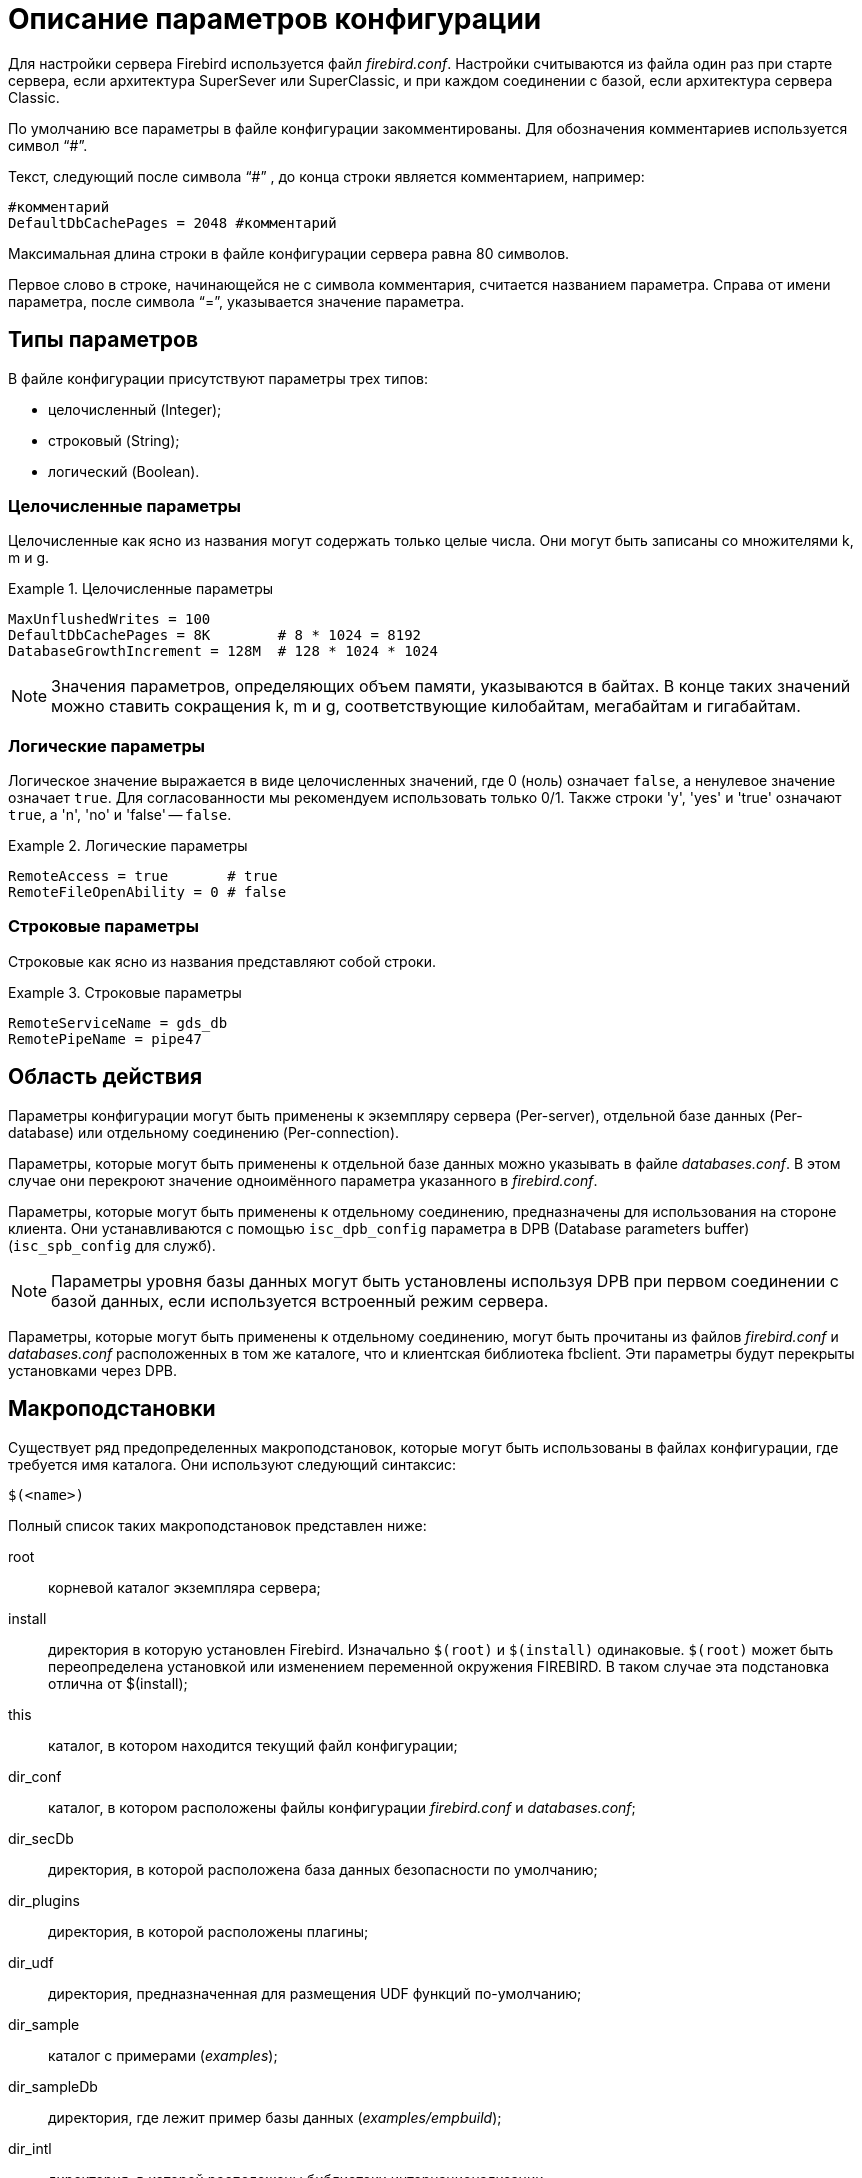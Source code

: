 [[fbadmgd-config]]
= Описание параметров конфигурации

Для настройки сервера Firebird используется файл _firebird.conf_.
Настройки считываются из файла один раз при старте сервера, если архитектура SuperSever или SuperClassic, и при каждом соединении с базой, если архитектура сервера Classic.

По умолчанию все параметры в файле конфигурации закомментированы.
Для обозначения комментариев используется символ "`#`".

Текст, следующий после символа "`#`" , до конца строки является комментарием, например:

[listing]
----
#комментарий
DefaultDbCachePages = 2048 #комментарий
----

Максимальная длина строки в файле конфигурации сервера равна 80 символов.

Первое слово в строке, начинающейся не с символа комментария, считается названием параметра.
Справа от имени параметра, после символа "`=`", указывается значение параметра.

[[fbadmgd-config-param_types]]
== Типы параметров

В файле конфигурации присутствуют параметры трех типов: 

* целочисленный (Integer);
* строковый (String);
* логический (Boolean).


[[fbadmgd-config-param_types_integer]]
=== Целочисленные параметры

Целочисленные как ясно из названия могут содержать только целые числа.
Они могут быть записаны со множителями k, m и g.

.Целочисленные параметры
[example]
====
[listing]
----
MaxUnflushedWrites = 100                        
DefaultDbCachePages = 8K        # 8 * 1024 = 8192
DatabaseGrowthIncrement = 128M  # 128 * 1024 * 1024
----
====

[NOTE]
====
Значения параметров, определяющих объем памяти, указываются в байтах.
В конце таких значений можно ставить сокращения k, m и g, соответствующие килобайтам, мегабайтам и гигабайтам. 
====

[[fbadmgd-config-param_types_boolean]]
=== Логические параметры

Логическое значение выражается в виде целочисленных значений, где 0 (ноль) означает `false`, а ненулевое значение означает `true`.
Для согласованности мы рекомендуем использовать только 0/1.
Также строки 'y', 'yes' и 'true' означают `true`, а 'n', 'no' и 'false' -- `false`.

.Логические параметры
[listing]
====
[listing]
----
RemoteAccess = true       # true
RemoteFileOpenAbility = 0 # false
----
====

[[fbadmgd-config-param_types_string]]
=== Строковые параметры

Строковые как ясно из названия представляют собой строки.

.Строковые параметры
[example]
====
[listing]
----
RemoteServiceName = gds_db
RemotePipeName = pipe47
----
====

[[fbadmgd-config-scope]]
== Область действия

Параметры конфигурации могут быть применены к экземпляру сервера (Per-server), отдельной базе данных (Per-database) или отдельному соединению (Per-connection).

Параметры, которые могут быть применены к отдельной базе данных можно указывать в файле _databases.conf_.
В этом случае они перекроют значение одноимённого параметра указанного в _firebird.conf_.

Параметры, которые могут быть применены к отдельному соединению, предназначены для использования на стороне клиента.
Они устанавливаются с помощью `isc_dpb_config` параметра в DPB (Database parameters buffer) (`isc_spb_config` для служб).

[NOTE]
====
Параметры уровня базы данных могут быть установлены используя DPB при первом соединении с базой данных, если используется встроенный режим сервера.
====

Параметры, которые могут быть применены к отдельному соединению, могут быть прочитаны из файлов _firebird.conf_ и _databases.conf_ расположенных в том же каталоге, что и клиентская библиотека fbclient.
Эти параметры будут перекрыты установками через DPB.

[[fbadmgd-config-macro]]
== Макроподстановки

Существует ряд предопределенных макроподстановок, которые могут быть использованы в файлах конфигурации, где требуется имя каталога.
Они используют следующий синтаксис:

[listing]
----
$(<name>)
----

Полный список таких макроподстановок представлен ниже: 

root:: корневой каталог экземпляра сервера;
install:: директория в которую установлен Firebird. Изначально `$(root)` и `$(install)` одинаковые. `$(root)` может быть переопределена установкой или изменением переменной окружения FIREBIRD. В таком случае эта подстановка отлична от $(install);
this:: каталог, в котором находится текущий файл конфигурации;
dir_conf:: каталог, в котором расположены файлы конфигурации _firebird.conf_ и _databases.conf_;
dir_secDb:: директория, в которой расположена база данных безопасности по умолчанию;
dir_plugins:: директория, в которой расположены плагины;
dir_udf:: директория, предназначенная для размещения UDF функций по-умолчанию;
dir_sample:: каталог с примерами (_examples_);
dir_sampleDb:: директория, где лежит пример базы данных (_examples/empbuild_);
dir_intl:: директория, в которой расположены библиотеки интернационализации;
dir_msg:: каталог, в котором расположен файл с сообщениями сервера _firebird.msg_. Обычно он совпадает с `$(root)`, но может быть переопределён переменной окружения `FIREBIRD_MSG`.


[NOTE]
====
Внутренние макроподстановки не чувствительны к регистру.
Большие буквы используются исключительно для повышения читабильности.
====

.Пример использования макроподстановки в файле _databases.conf_
[example]
====
[listing]
----
employee = $(dir_sampleDb)/employee.fdb
----
====

[[fbadmgd-config-includes]]
== Включение других файлов

Один файл конфигурации может включать другой с помощью директивы `include`:

[listing]
----
include some_file.conf
----

Относительный путь представляет собой путь по отношению к текущему файлу конфигурации.
Так, в примере выше файл _/opt/config/master.conf_ ссылается на файл расположенный по пути _/opt/config/some_file.conf_.

Директива include поддерживает групповые символы "`*`" и "`?`".
Все совпадающие с шаблоном файлы будут подключены, порядок включения не определён.

.Использование групповых символов с директивой include
[example]
====
[listing]
----
include $(dir_plugins)/config/*.conf
----
====

[[fbadmgd-config-perdb]]
== Параметры уровня базы данных

Настройка конфигурации на уровне базы данных осуществляется с помощью формальных записей в файле _databases.conf_.
Такие параметры помечены как "`Per-database`".

[[fbadmgd-config-perdb_format]]
=== Формат конфигурационных записей

Если вы не добавляете каких либо специфичных для базы данных директив конфигурации для псевдонима, то формат будет такой же, как он был в _aliases.conf_ (Firebird 2.5 и ранее):

[listing]
----
emp = c:\Program Files\examples\empbuild\employee.fdb
# или
emp = /opt/firebird/examples/empbuild/employee.fdb
# или
emp = $(dir_sampleDb)/employee.fdb
----

Несколько более сложный формат используется для случаев, когда определенные не глобальные параметры должны быть нацелены на отдельные базы данных.
Запись для базы данных определяется объявлением псевдонима, как и ранее.
Директивы, относящиеся к базе данных, перечислены ниже в фигурных скобках.

[listing]
----
# Directives for MYBIGDB
MYBIGDB = opt/databases/mybigdb.fdb
{
    LockMemSize = 32M           # We know that MYBIGDB needs a lot of locks
    LockHashSlots = 19927       # and a hash table large enough for them
}
----

[[fbadmgd-config-perdb_params]]
=== Доступные параметры

Следующие параметры можно скопировать/вставить в файл _database.conf_ и использовать в качестве переопределений для конкретных баз данных. 

.Параметры доступные в databases.conf
[cols="1,1,1", frame="all"]
|===
3+|**Связанные с ядром сервера**

|<<fbadmgd-config-param_databasegrowthincrement,DatabaseGrowthIncrement>>
|<<fbadmgd-config-param_deadlocktimeout,DeadlockTimeout>>
|<<fbadmgd-config-param_defaultdbcachepages,DefaultDbCachePages>>

|<<fbadmgd-config-param_eventmemsize,EventMemSize>>
|<<fbadmgd-config-param_filesystemcachethreshold,FileSystemCacheThreshold>>
|<<fbadmgd-config-param_externalfileaccess,ExternalFileAccess>>

|<<fbadmgd-config-param_gcpolicy,GCPolicy>>
|<<fbadmgd-config-param_lockacquirespins,LockAcquireSpins>>
|<<fbadmgd-config-param_lockhashslots,LockHashSlots>>

|<<fbadmgd-config-param_lockmemsize,LockMemSize>>
|<<fbadmgd-config-param_maxunflushedwrites,MaxUnflushedWrites>>
|<<fbadmgd-config-param_maxunflushedwritetime,MaxUnflushedWriteTime>>

|<<fbadmgd-config-param_securitydatabase,SecurityDatabase>>
|<<fbadmgd-config-param_usermanager,UserManager>>
|

|<<fbadmgd-config-param_wirecompression,WireCompression>>
|<<fbadmgd-config-param_wirecrypt,WireCrypt>>
|<<fbadmgd-config-param_wirecryptplugin,WireCryptPlugin>>

|**Связанные с клиентом**
2+|Некоторые параметры могут быть
настроены в клиентском соединении через DPB/SPB, в качестве
альтернативы их настройке в _database.conf_.
Подробнее смотри в <<fbadmgd-config-scope,Область действия>>.

|<<fbadmgd-config-param_auth,AuthClient>>
|<<fbadmgd-config-param_providers,Providers>>
|{nbsp}

3+|Следующие параметры могут быть настроены на стороне клиента только через DPB/SPB.

|<<fbadmgd-config-param_connectiontimeout,ConnectionTimeout>>
|<<fbadmgd-config-param_dummypacketinterval,DummyPacketInterval>>
|<<fbadmgd-config-param_ipcname,IpcName>>

|<<fbadmgd-config-param_remoteauxport,RemoteAuxPort>>
|<<fbadmgd-config-param_remotepipename,RemotePipeName>>
|<<fbadmgd-config-param_remoteserviceport,RemoteServiceName>>

|<<fbadmgd-config-param_remoteserviceport,RemoteServicePort>>
|<<fbadmgd-config-param_tcpnonagle,TCPNoNagle>>
|{nbsp}
|===

[[fbadmgd-config-common]]
== Общие настройки

[[fbadmgd-config-param_databaseaccess]]
=== DatabaseAccess
(((Параметр конфигурации,DatabaseAccess)))

.Область действия:
Per-server.

.Тип параметра:
String (специальный формат).

.Синтаксис
[listing]
----
DatabaseAccess = None | Full | { Restrict <dir_1>[;<dir_2>[...;<dir_N>] }
----

Параметр `DatabaseAccess` позволяет обеспечить управление безопасностью при доступе к файлам базы данных.
Доступ к файлам базы данных на сервере может быть полным (`Full`), ограниченным (`Restrict`) или запрещённым (`None`).

Параметр `DatabaseAccess` имеет строковый тип; по умолчанию значение параметра равно `Full` -- полный доступ.
Для ограничения доступа используется параметр `Restrict`.
В этом случае после слова `Restrict` указываются директории, в которых могут быть сохранены файлы базы данных.

При указании списка каталогов могут быть использованы как абсолютные, так и относительные пути.
Относительные пути считаются от корневого каталога сервера Firebird.
В качестве разделителя каталогов используется символ "`;`".

Если параметр `DatabaseAccess` установлен в значение `None`, то позволено соединяться только с базами данных, перечисленными в файле _databases.conf_.

.Значения параметра `DatabaseAccess`
[example]
====
[source]
----
DatabaseAccess = None
DatabaseAccess = Restrict C:\DataBase
DatabaseAccess = Restrict C:\DataBase;D:\Mirror
DatabaseAccess = Restrict /db
DatabaseAccess = Restrict /db;/mnt/mirrordb
DatabaseAccess = Full
----
====

[WARNING]
====
Неконтролируемый доступ к файлам баз данных может поставить под угрозу безопасность вашей системы.
Поэтому настоятельно рекомендуем ограничивать директории для размещения баз данных.
====

[[fbadmgd-config-param_remoteaccess]]
=== RemoteAccess

.Область действия:
Per-database.

.Тип параметра:
Boolean.

Параметр предоставляет или отменяет удалённый доступ к базам данных.

[listing]
----
RemoteAccess = true
----

По-умолчанию `RemoteAccess` включен для всех баз данных, за исключением базы данных безопасности.
Если вы намереваетесь использовать больше одной специализированной базы безопасности, то рекомендуем отключить удалённый доступ к ним в файле _databases.conf_.

Для повышения безопасности можно отключить `RemoteAccess` глобально в файле _firebird.conf_ и включить его для отдельных баз данных в _databases.conf_.

Параметр имеет тип Boolean и может принимать значения `true`/`false`, `1`/`0` или `yes`/`no`.

[[fbadmgd-config-param_externalfileaccess]]
=== ExternalFileAccess
(((Параметр конфигурации,ExternalFileAccess)))

.Область действия:
Per-database.

.Тип параметра:
String (специальный формат).

.Синтаксис
[listing]
----
ExternalFileAccess = None | Full | { Restrict <dir_1>[;<dir_2>[...;<dir_N>] }
----

Параметр `ExternalFileAccess` позволяет управлять правами размещения файлов внешних таблиц.
Разрешение на доступ к внешним файлам может быть полным (`Full`), ограниченным (`Restrict`) или запрещённым (`None`).

Параметр `ExternalFileAccess` имеет строковый тип; значение по умолчанию равно None -- запрет на создание внешних таблиц.
Для того, чтобы разрешить создание и доступ к внешним файлам, следует выставить значение параметра равным Full.
Для ограничения доступа используется значение Restrict.
В этом случае после слова Restrict указываются директории, в которых могут быть сохранены файлы внешних таблиц.
При указании каталогов могут быть использованы как абсолютные, так и относительные пути.
Относительные пути берутся от корневого каталога Firebird.
В качестве разделителя директорий используется символ "`;`".

.Примеры задания значения параметра `ExternalFileAccess`
[example]
====
[source]
----
ExternalFileAccess = None
ExternalFileAccess = Restrict C:\DataBase
ExternalFileAccess = Restrict C:\DataBase;D:\Mirror
ExternalFileAccess = Restrict /db;/mnt/mirrordb
ExternalFileAccess = Full
----
====

[WARNING]
====
Неконтролируемая возможность использования внешних таблиц может поставить под угрозу безопасность вашего сервера.
Поэтому настоятельно рекомендуется использовать этот параметр для ограничения директорий размещения внешних таблиц.
====

[[fbadmgd-config-param_udfaccess]]
=== UdfAccess

.Область действия:
Per-server.

.Тип параметра:
String (специальный формат).

.Синтаксис
[listing]
----
UdfAccess = None | Full | { Restrict <dir_1>[;<dir_2>[...;<dir_N>] }
----

Параметр `UdfAccess` предназначен для определения директорий, в которых могут быть сохранены библиотеки UDF.
Разрешение на доступ к библиотекам внешних функций может быть полным (Full), ограниченным (Restrict) или запрещённым (None).

Параметр `UdfAccess` имеет строковый тип; значение по умолчанию равно Restrict UDF -- udf-библиотеки ищутся только в корневом каталоге сервера в папке _udf_.
Для того, чтобы запретить использование udf, нужно выставить значение параметра равным None.

При указании каталогов могут быть использованы как абсолютные, так и относительные пути.
Относительные пути берутся от корневого каталога сервера Firebird.
В качестве разделителя директорий используется символ "`;`".

[listing]
----
UdfAccess = Restrict UDF
----

[WARNING]
====
Неконтролируемая возможность использования внешних функций может быть использована для того, чтобы поставить под угрозу безопасность как баз данных, так и всей системы.
Поэтому настоятельно рекомендуется использовать данный параметр для ограничения директорий размещения udf-библиотек.
====

[NOTE]
====
Этот параметр никак не влияет на правила размещения нового типа внешних библиотек UDR.
====

[[fbadmgd-config-param_tempdirectories]]
=== TempDirectories
(((Параметр конфигурации,TempDirectories)))

.Область действия:
Per-server.

.Тип параметра:
String (специальный формат).

С помощью параметра `TempDirectories` можно задать временный каталог сервера Firebird.
Временный каталог необходим для выгрузки данных во время сортировки (и в некоторых других случаях), когда исчерпывается выделенная оперативная память.

Параметр `TempDirectories` имеет строковый тип; значение по умолчанию равно пустой строке.
Если параметр `TempDirectories` не активен, то путь к временному каталогу определяется исходя из значения переменных окружения `FIREBIRD_TMP`, `TEMP`, `TMP`.
Если никакая из вышеперечисленных переменных не задана, то значением для POSIX будет каталог _/tmp_, а для Windows -- _C:\TEMP_.

В качестве значения параметра может быть задан путь к одному или нескольким каталогам.
В этом случае выгрузка временных данных при сортировке будет осуществляться в указанные каталоги.
Для папок допускаются как абсолютные, так и относительные пути.
Относительные пути берутся от корневого каталога инсталляции сервера Firebird.
Если требуется определить несколько временных каталогов, то в качестве разделителя используется символ "`;`".

Если указана одна или несколько директорий, то выгрузка временных данных при сортировке будет осуществляться в указанные каталоги по очереди (если в текущей временной директории не осталось места, то временные файлы будут сохраняться в следующую по списку).

.Примеры задания значения параметра TempDirectories
[example]
====
[listing]
----
TempDirectories = c:\temp
TempDirectories = c:\temp;d:\temp
----
====

Количество ресурсов, выделяемых под `TempDirectories`, следует увеличивать, если планируется восстановление базы (restore), имеющей большие индексы.
Иначе могут возникнуть проблемы с нехваткой места для _fb_sort*_ файлов, создаваемых СУБД в процессе построения индексов (СУБД не будет запрашивать у операционной системы новое место в этом случае).

.Замечания
[NOTE]
====
* Данные GTT (глобальных временных таблиц) хранятся в файлах с маской _fb_table*_, создаваемых в каталогах, заданных переменными `FIREBIRD_TMP` (затем -- `TMP`; при отсутствии их обоих GTT-данные будут сохраняться -- для POSIX -- в каталоге _/tmp_). СУБД при определении места, где надо хранить GTT-данные, не учитывает значение параметра `TempDirectories`. Поэтому правильным методом является назначение переменной `FIREBIRD_TMP` того же каталога, что указан в `TempDirectories`.

* В POSIX временные файлы, создаваемые СУБД (_fb_table*_, _fb_sort*_, _fb_recbuf*_, _fb_blob*_, _fb_merge*_), сразу маркируются как "`deleted`" и не видны при обычном просмотре каталога. Для получения их списка воспользуйтесь, например, пакетом `lsof` с указанием в качестве аргумента PID процесса Firebird (если он работает как SuperServer или SuperClassic).

* В следующем примере процесс firebird имеет PID = 9447, и для получения открытых им временных файлов следует ввести команду:
+
[listing]
----
#lsof -p 9447 | grep "/fb_table\|/fb_sort\|/fb_recbuf\|/fb_blob\|/fb_merge"
----
+
Пример вывода:
+
[listing]
----
firebird 9447 firebird  296u REG  253,0    147456  2490547 /tmp/fb_table_5aNN2s 
  (deleted)
firebird 9447 firebird 1503u REG  253,0    147456  2490573 /tmp/fb_table_0Jwjo3 
  (deleted)
firebird 9447 firebird  623u REG   0,16  75497472 25189649 /tmp/fb_sort_kv21Av 
  (deleted)
firebird 9447 firebird  296u REG  253,0    147456  2490547 /tmp/fb_table_5aNN2s 
  (deleted)
----

* В Windows временные файлы видны, но их равен нулю до тех пор, пока остается свободная память, заданные параметром `TempCacheLimit`.

====

[[fbadmgd-config-param_audittraceconfigfile]]
=== AuditTraceConfigFile

.Область действия:
Per-server.

.Тип параметра:
String.

Параметр `AuditTraceConfigFile` в файле конфигурации _firebird.conf_ задает имя и расположение файла с настройками системного аудита.
Этот параметр имеет строковый тип и по умолчанию имеет пустое значение.
Пустое значение параметра означает, что системный аудит выключен.

Указанный файл конфигурации должен иметь ту же структуру, что и _fbtrace.conf_.

.Примеры задания значения параметра `AuditTraceConfigFile`
[example]
====
[source]
----
AuditTraceConfigFile = fbtrace.conf
----
====

[[fbadmgd-config-param_maxusertracelogsize]]
=== MaxUserTraceLogSize
(((Параметр конфигурации,MaxUserTraceLogSize)))

.Область действия:
Per-server.

.Тип параметра:
Integer.

Задает максимальный суммарный размер (в мегабайтах) временных файлов, создаваемых сессией пользовательской трассировки.
После прочтения временного файла приложением он автоматически удаляется.
Параметр имеет целочисленный тип.
Единица измерения -- мегабайты.
По умолчанию максимальный размер файла вывода ограничен 10 МБ.
Если значения ограничения `MaxUserTraceLogSize` достигнуто, то сервер автоматически приостанавливает сессию слежения.

.Примеры задания значения параметра `MaxUserTraceLogSize`
[example]
====
[source]
----
MaxUserTraceLogSize = 10
----
====

[NOTE]
====
Количество пользовательских сессий трассировки, которые можно запускать на одном сервере, ничем не ограничено.
Указанный параметр лимитирует размер файлов для каждой отдельной сессии трассировки, а не для всех сеансов.
Поэтому общий размер временных файлов может превышать 10 Мб.
====

[[fbadmgd-config-param_defaultdbcachepages]]
=== DefaultDbCachePages

.Область действия:
Per-database.

.Тип параметра:
Integer.

Параметр `DefaultDbCachePages` используется для настройки количества страниц одной базы данных, находящихся в кеш-памяти одновременно.
SuperServer использует единый страничный кеш (2048 страниц по умолчанию) для всех подключений.
Classic и SuperClassic создает отдельный страничный кеш (по умолчанию 256 страниц) для каждого соединения.

Параметр имеет целочисленный тип.
Допустимо использовать множители (k, m, g). Максимальное значение 2147483647 страниц.

Этот параметр может быть установлен для каждой базы данных индивидуально в файле _databases.conf_.
Это особенно удобно если на вашем сервере находятся несколько разных баз данных под управлением одного экземпляра Firebird.

Размер страничного кеша может быть установлен на странице заголовков файла базы данных с помощью утилиты gfix.

[listing]
----
gfix -b[uffers] <page-count> <database>
----

В этом случае размер страничного кеша устанавливается для каждой базы одновременно.
На наш взгляд предпочтительно делать это в файле _databases.conf_, где вы можете установить и другие параметры индивидуальные для вашей базы данных.

Обратите внимание, размер страничного кеша установленный на уровне заголовка базы данных перекрывает значение установленное в _firebird.conf_ и _databases.conf_.

[TIP]
====
Чтобы проверить установлен ли размер страничного кеша на уровне заголовка базы данных вы можете воспользоваться утилитой gstat

[listing]
----
d:\fb\fb30>gstat -u sysdba -p masterkey -h testdb
----

[listing]
----
Database "d:\fb\fb30\data\testdb.fdb"
Gstat execution time Wed Jul 17 12:59:26 2019

Database header page information:
        Flags                   0
        Generation              2180
        System Change Number    0
        Page size               16384
        ODS version             12.0
        Oldest transaction      2037
        Oldest active           2038
        Oldest snapshot         2038
        Next transaction        2038
        Sequence number         0
        Next attachment ID      391
        Implementation          HW=AMD/Intel/x64 little-endian OS=Windows CC=MSV
C
        Shadow count            0
        Page buffers            0
        Next header page        0
        Database dialect        1
        Creation date           Jun 28, 2016 18:04:35
        Attributes              force write

    Variable header data:
        Sweep interval:         20000
        *END*
Gstat completion time Wed Jul 17 12:59:26 2019
----

Page buffers -- размер кэша базы данных.
Если это значение равно 0, то будет использоваться значение параметра `DefaultDbCachePages` в _firebird.conf_ или _databases.conf_.
====

При изменении данного параметра стоит учитывать архитектуру сервера, максимальное количество соединений с базой данных (Classic, SuperClassic), количество доступной оперативной памяти, а также некоторые другие настройки сервера.

В архитектуре Classic количество страниц может управляться отдельным подключением (то есть оно само может сказать, сколько ему сейчас нужно страниц). Размер страничного кеша может быть увеличен только после рестарта Firebird (для архитектуры SuperServer) или переподключения (для Classic).

В архитектуре SuperServer (предоставляющей для всех подключений общий страничный кеш) рекомендуется назначать страничный кеш как можно большим, но также есть рекомендация не делать его размер более, чем половина от физического размера ОЗУ.
Для очень больших БД достаточно выделить такой размер кеша, чтобы в него помещалась активная часть БД.
Достаточность кеша обычно проверяют соотношением read/fetch.
Хорошим соотношением для FB является `read/fetch < 0.005`.

.Установка параметра `DefaultDbCachePages` в _firebird.conf_
[example]
====
[listing]
----
DefaultDbCachePages = 2048
----
====

.Установка параметра DefaultDbCachePages в databases.conf для базы данныхtestdb
[example]
====
[listing]
----
testdb = d:\fb\fb30\data\testdb.fdb
{
    DefaultDbCachePages = 8K
}
----
====

Кроме того, следует обращать внимание на значение параметра `FileSystemCacheThreshold`.
Если размер страничного кеша превышает значение параметра `FileSystemCacheThreshold`, то системный файловый кеш будет отключен.

.Смотри также:
<<fbadmgd-config-param_filesystemcachethreshold,FileSystemCacheThreshold>>

[[fbadmgd-config-param_databasegrowthincrement]]
=== DatabaseGrowthIncrement
(((Параметр конфигурации,DatabaseGrowthIncrement)))

.Область действия:
Per-database.

.Тип параметра:
Integer.

Параметр позволяет указать объем дискового пространства, которое может быть предварительно выделено под базу данных.
Дисковое пространство резервируется в системе, что позволяет в дальнейшем снизить физическую фрагментацию файла(-ов) базы данных и дает возможность продолжить работу в условиях недостатка места на диске.
Если режим резервирования включен, то сервер резервирует 1/16 часть от уже используемого дискового пространства для одного соединения, но не меньше 128 KB и не больше, чем значение, заданное параметром `DatabaseGrowthIncrement` (по умолчанию 128 MB).

Для отключения резервирования дискового пространства необходимо выставить значение `DatabaseGrowthIncrement` равным 0.

.Установка параметра `DatabaseGrowthIncrement`
[example]
====
[listing]
----
DatabaseGrowthIncrement = 128M
----
====

[NOTE]
====
Пространство под теневые копии баз данных не резервируется.
====

[[fbadmgd-config-param_filesystemcachethreshold]]
=== FileSystemCacheThreshold

.Область действия:
Per-database.

.Тип параметра:
Integer.

Параметр `FileSystemCacheThreshold` устанавливает порог использования системного файлового кэша сервером Firebird.
Системный файловый кэш используется, если размер страничного кэша (установленного явно в заголовке базы данных или через параметр конфигурации `DefaultDbCachePages`) меньше чем значение `FileSystemCacheThreshold`.

Параметр имеет целочисленный тип.
Единица измерения – страница базы данных.
По умолчанию параметр имеет значение -- 65536 страниц.
Максимально допустимое значение параметра -- 2147483647.
Минимальное значение параметра -- 0.
Если значение параметра `FileSystemCacheThreshold` равно 0, то сервер не будет использовать системный файловый кэш.

.Установка параметра `FileSystemCacheThreshold`
[example]
====
[listing]
----
FileSystemCacheThreshold = 128K
----
====

[NOTE]
====
Системный файловый кэш имеет смысл отключать только при достаточно большом размере страничного кэша базы данных.
Это позволяет избегать двойного кэширования и снизить потребление оперативной памяти.
Это может быть полезным для баз, работающих в режиме read-only на архитектуре SuperServer.
Для баз данных, работающих в режиме OLTP-нагрузки, отказ от кеширования файловой системой почти всегда приводит к крайне сильной просадке производительности.
Одна из причин -- отсутствие в СУБД Firebird возможности упреждающего чтения и отложенной записи, которые есть в операционной системе.
Для таких баз всегда должно соблюдаться правило: `DefaultDbCachePages` < `FileSystemCacheThreshold`.
====

.Смотри также:
<<fbadmgd-config-param_defaultdbcachepages,DefaultDbCachePages>>

[[fbadmgd-config-param_filesystemcachesize]]
=== FileSystemCacheSize
(((Параметр конфигурации,FileSystemCacheSize)))

.Область действия:
Per-server.

.Тип параметра:
Integer, измеряется в процентах от объёма доступной оперативной памяти.

Параметр `FileSystemCacheSize` устанавливает максимальный размер оперативной памяти, используемый системным файловым кешем 64-битными Windows XP или Windows Server 2003 с Service Pack 1 или выше.
Этот параметр не оказывает никакого эффекта в Unix-подобных операционных системах.

Параметр содержит целое число, представляющее собой количество (в процентах) оперативной памяти, которое может быть использовано под файловый кеш.
Значение может быть от 10 до 95%.

Значение считывается при старте сервера и не может быть изменено.
Требуется перезагрузка операционной системы для вступления изменений в силу. 

Если задать значение 0, операционная система сама будет определять размер файлового кеша (обычно это 30%). Это и есть значение по умолчанию. 

.Установка параметра `FileSystemCacheSize`
[example]
====
[listing]
----
FileSystemCacheSize = 25
----
====

[NOTE]
====
Windows требует обладания привилегией SeIncreaseQuotaPrivilege для управления настройками файлового кеша.
Эта привилегия доступна по умолчанию администраторам и службам, а также выдается учетной записи Firebird при установке из дистрибутива Windows Installer.

Если Firebird запущен как приложение или в режиме Embedded или установлен не из официального дистрибутива, учетная запись может не иметь данной привилегии.
Процесс не выдаст ошибку при запуске, а просто запишет соответствующее сообщение в файл _firebird.log_ и будет работать с настройками операционной системы.
====

[[fbadmgd-config-param_remotefileopenability]]
=== RemoteFileOpenAbility

.Область действия:
Per-server.

.Тип параметра:
Boolean.

Параметр `RemoteFileOpenAbility` отключает защиту от открытия баз данных на смонтированных томах NFS в Linux/Unix и SMB/CIFS в Windows.

[WARNING]
====
Эта опция удаляет важную функцию безопасности Firebird и может привести к неисправимому повреждению базы данных.
Не используйте эту опцию, если вы не понимаете риски и не готовы принять потерю содержимого вашей базы данных.
====

Параметр имеет логический тип.
По умолчанию его значение равно 0.
В этом случае Firebird может открыть базу данных, только если она хранится на диске, физически подключенном к локальному компьютеру, на котором установлена эта копия Firebird.
Запросы на подключение к базам данных, хранящимся на смонтированных дисках NFS, перенаправляются на сервер Firebird, работающий на компьютере, который "`владеет`" диском.

.Установка параметра RemoteFileOpenAbility
[example]
====
[listing]
----
RemoteFileOpenAbility = 0
----
====

Это ограничение не позволяет двум разным копиям Firebird открывать одну и ту же базу данных без координации их действий.
Несогласованный доступ нескольких копий Firebird приведет к повреждению базы данных.
В локальной системе блокировка файлов на уровне системы предотвращает несогласованный доступ к файлу базы данных.

NFS не обеспечивает надежный способ обнаружения доступа нескольких пользователей к файлу на смонтированном диске NFS.
Если вторая копия Firebird подключится к базе данных на смонтированном диске NFS, она повредит базу данных.
В некоторых случаях запуск сервера Firebird на компьютере, который владеет томами, смонтированными в NFS, неудобен или невозможен.
Приложения, которые используют embedded вариант Firebird и никогда не разделяющие доступ к базе данных, могут использовать эту опцию, чтобы разрешить прямой доступ к базам данных на смонтированных томах NFS.

Ситуация для SMB / CIFS очень похожа на NFS, поскольку не все конфигурации предоставляют механизмы блокировки файлов, необходимые для безопасной работы.
Использование механизма SuperServer с базой данных на файловом сервере NT может считаться относительно безопасным, поскольку блокировка файлов защищает базу данных от использования несколькими механизмами.
Сетевой стек по-прежнему может изменять порядок записи, поэтому вы можете получить поврежденную базу данных в случае сетевых ошибок или отключения питания. 

Относительно полезный и безопасный случай -- это работа с общей базой данных, помеченной только для чтения. 

[[fbadmgd-config-param_tempblocksize]]
=== TempBlockSize
(((Параметр конфигурации,TempBlockSize)))

.Область действия:
Per-server.

.Тип параметра:
Integer.

Параметр `TempBlockSize` используется для управления временным пространством.
Временное хранилище используется большими сортировками, или для промежуточного хранения набора данных.
Параметр `TempBlockSize` определяет размер блока, выделяемого для временного хранилища.
Это значение отражает гранулярность выделения пространства.

Параметр имеет целочисленный тип.
Единица измерения -- байты.
По умолчанию параметр имеет значение 1 Мбайт.
Максимально допустимое значение 2 Гбайт.
Минимальное значение параметра -- 0.

.Установка параметра `TempBlockSize`
[example]
====
[listing]
----
TempBlockSize = 2M
----
====

Оптимальное значение этого параметра (хотя и трудно определяемое) -- средний размер памяти, отводимой на операцию сортировки.

Предельный размер всей области оперативной памяти, выделяемой для временных файлов, задается параметром `TempCacheLimit`.
Блоки, которые ранее выделялись, хранится в нём как линейный список, поиск в котором выполняется методом половинного деления (бисекции). Если `TempCacheLimit` задан слишком большого размера, например, 16 Гб, то даже при его заполненности на 50% (т.е.
8Гб) для поиска блока размером 1 Мб потребуется 13 шагов.
В этом случае лучше увеличить размер `TempBlockSize` до 3-4М, что приведет к уменьшению числа шагов бисекции до 6-8.
В то же время, рекомендуется ставить `TempBlockSize` в значение, НЕ превышающее 5% от `TempCacheLimit`, а также оно должно быть НЕ меньше 1 Мб.

.Смотри также:
<<fbadmgd-config-param_tempcachelimit,TempCacheLimit>>

[[fbadmgd-config-param_tempcachelimit]]
=== TempCacheLimit

.Область действия:
Per-server.

.Тип параметра:
Int64.

Параметр `TempCacheLimit` определяет максимальный объём оперативной памяти, который используется для кэширования временного пространства.

Параметр имеет целочисленный тип.
Единица измерения -- байты.
Минимальное значение равно 0, максимальное -- (2^64^ - 1) байт.
Значение по умолчанию для классического сервера равно 8 Мбайт, для архитектур SuperClassic и SuperServer -- 64 Мбайт.

[IMPORTANT]
====
Для классического сервера это ограничение распространяется для каждого соединения с базой данных, для SuperServer и SuperClassic -- для каждого запущенного экземпляра сервера Firebird.
====

.Установка параметра `TempCacheLimit`
[example]
====
[source]
----
TempCacheLimit = 256M
----
====

[NOTE]
====
* Firebird 3.0 и выше позволяет указывать значения этого параметра больше, чем 4 Гб.
* Когда какому-то соединению память перестает быть нужной, она возвращается операционной системе. Другими словами, задание `TempCacheLimit = 4096M` не означает, что 4 Гб памяти будут сразу и безвозвратно зарезервированы процессом Firebird.
* Увеличение `TempCacheLimit` даёт лучший эффект чем назначение для временных файлов каталога на tmpfs (см. параметр `TempDirectories`), так как при этом не возникает дополнительных расходов на обмен данными с ядром операционной системы.
* Значение `TempCacheLimit` гарантирует, что данные этого размера будут находиться в оперативной памяти. Когда память, отведенная для временного хранения данных, будет исчерпана, очередной запрос от Firebird на получение блока размером `TempBlockSize` байт приведет к тому, что новая память может быть уже выделена на диске в swap-области.
* В Firebird 3.0 в области `TempCacheLimit` размещаются данные при выполнении hash-соединений.

====

[WARNING]
====
Будьте осторожны с назначением этого параметра при работе СУБД в режиме Classic Server.
Общий лимит памяти, которую Firebird будет запрашивать у операционной системы для временных файлов, определяется при этом как результат умножения `TempCacheLimit` на количество подключений.
====

.Смотри также:
<<fbadmgd-config-param_tempblocksize,TempBlockSize>>

[[fbadmgd-config-param_auth]]
=== AuthServer и AuthClient
(((Параметр конфигурации,AuthServer)))

.Область действия:
Per-database.

.Тип параметра:
String.

Параметр `AuthServer` -- набор методов аутентификации, разрешенных на сервере (определяется в файле конфигурации сервера).

Параметр `AuthClient` -- набор методов аутентификации, поддерживаемых клиентом (определяется в файле конфигурации на клиенте).

Включенные методы перечислены в виде строковых символов, разделенных запятыми, точками с запятой или пробелами.
Если проверить подлинность с помощью первого метода не удалось, то сервер переходит к следующему и т.д.
Если ни один метод не подтвердил подлинность, то пользователь получает сообщение об ошибке.

Firebird поддерживает следующие методы аутентификации:

* Безопасная парольная аутентификация (Srp). Протокол SRP (Secure Remote Password) позволяет пользователю, не передавая своего пароля, подтвердить серверу тот факт, что он знает свой пароль;
* Традиционная (Legacy_Auth) аутентификация, использовалась в качестве основного метода аутентификации в Firebird версии 2.5 и ниже;
* Доверительная (Win_Sspi) аутентификация для ОС Windows.

По умолчанию на стороне сервера используется метод Secure remote passwords (Srp256), представленный соответствующей ОС плагином (_libSrp.so_ | _Srp.dll_ | _Srp.dylib_).

[listing]
----
AuthServer = Srp256
----

[NOTE]
====
Первоначально Firebird 3.0 использовал по умолчанию плагин Srp, который использовал SHA-1 для генерации ключа шифрования, начиная с Firebird 3.0.4 введён усовершенствованный метод аутентификации Srp256, который использует SHA-256.
====

Список AuthServer по умолчанию содержит только один элемент (Srp). Это значит, что к такому серверу возможно подключение только тех приложений, которые используют клиента версии 3 и старше.
Если ваш сервер должен принимать подключения от клиентов версий до 2.5 включительно, необходимо добавить в этот список элемент Legacy_Auth.

[NOTE]
====
Традиционная (Legacy_Auth) не умеет работать с новым менеджером пользователей Srp.
Поэтому если вы хотите соединяться с Firebird 3.0 клиентами fbclient версией 2.5 и ниже, то необходимо также включить в список плагинов управления пользователями (параметр UserManager) плагин Legacy_UserManager.
====

Если вы хотите использовать плагины аутентификации, которые не предоставляют ключа шифрования (Win_Sspi, Legacy_Auth), то следует отключить обязательное (Required) шифрование каналов передачи данных (параметр `WireCrypt`), кроме случаев, когда вы работаете с протоколом XNET, который никогда не использует шифрование.

На клиентской стороне по умолчанию используется следующий список методов аутентификации:

[listing]
----
AuthClient = Srp256, Srp, Win_Sspi, Legacy_Auth  # для Windows клиентов     
AuthClient = Srp256, Srp, Legacy_Auth            # для не Windows клиентов
----

Под клиентом следует понимать как обычное подключение от пользователя, так и запрос от сервера-1, к которому ранее уже было подключение, к серверу-2, через механизм external datasource.
В этом случае клиентом выступает сервер-1.

Плагин Legacy_Auth присутствует в списке AuthClient по умолчанию для того, чтобы клиенты версии 3.0 и выше могли подключаться к серверам более старых версий. 

Чтобы отключить какой-нибудь из методов, раскомментируйте строку и удалите нежелательный метод из списка.

[TIP]
====
Поскольку плагины аутентификации пробуются в порядке их перечисления, то для наилучшей производительности переместите наиболее часто используемый метод аутентификации на первое место.
====

Оба параметра могут быть использованы в _databases.conf_.
Они могут использоваться как в DPB, так и в SPB для конкретных настроек соединения.

.Смотри также:
<<fbadmgd-config-param_usermanager,UserManager>>, <<fbadmgd-config-param_wirecrypt,WireCrypt>>.

[[fbadmgd-config-param_usermanager]]
=== UserManager
(((Параметр конфигурации,UserManager)))

.Область действия:
Per-database.

.Тип параметра:
String.

Устанавливает плагин, который будет работать в базе данных безопасности.
Это может быть список с пробелами, запятыми или точками с запятой в качестве разделителей.
По-умолчанию используется первый подключаемый плагин из списка.
Firebird поддерживает следующие плагины управления пользователями: 

* Srp;
* Legacy_UserManager.

Для поддержки старой базы данных безопасности и управления пользователями в ней, следует установить значение параметра Legacy_UserManager.

.Установка параметра UserManager
[example]

[source]
----

UserManager = Srp
----

В SQL операторах управления пользователями можно явно указать какой плагин будет использоваться с помощью ключевого слова USING.

[NOTE]
====
Одноименные пользователи, созданные с помощью разных плагинов управления пользователями -- это разные пользователи.
====

Параметр `UserManager` можно использовать в _database.conf_ для переопределения в конкретной базе данных.

[[fbadmgd-config-param_traceplugin]]
=== TracePlugin

.Область действия:
Per-server.

.Тип параметра:
String.

Задает плагин, используемый функцией трассировки Firebird для отправки данных трассировки в приложение клиента или данных аудита в лог файл.

.Установка параметра TracePlugin
[example]

[source]
----

TracePlugin = fbtrace
----

[[fbadmgd-config-param_wirecryptplugin]]
=== WireCryptPlugin
(((Параметр конфигурации,WireCryptPlugin)))

.Область действия:
Per-connection.

.Тип параметра:
String.

Плагин поточного шифра используется для шифрования и дешифрования данных, передаваемых по сети. 

По-умолчанию устанавливается значение параметра Arc4, что означает использование плагина потокового шифра Alleged RC4.
Сконфигурированный плагин, который требует ключ, сгенерированный настроенным подключаемым модулем аутентификации, может быть переопределен в API для конкретного соединения через DPB или SPB.

.Установка параметра WireCryptPlugin
[example]

[source]
----

WireCryptPlugin = Arc4
----

.Смотри также:
<<fbadmgd-config-param_wirecrypt,WireCrypt>>.

[[fbadmgd-config-param_keyholderplugin]]
=== KeyHolderPlugin

.Область действия:
Per-server.

.Тип параметра:
String.

Этот параметр представляет собой некоторую форму временного хранилища для ключей шифрования базы данных.

Реализованного плагина по-умолчанию нет, но пример для Linux под названием _libCryptKeyHolder_example.so_ можно найти в папке _/plugins/_.

[[fbadmgd-config-param_allowencryptedsecuritydatabase]]
=== AllowEncryptedSecurityDatabase
(((Параметр конфигурации,AllowEncryptedSecurityDatabase)))

.Область действия:
Per-database.

.Тип параметра:
Boolean.

Задает возможность использования зашифрованной базы данных с учетными записями пользователей и паролями.

Передача по зашифрованному сетевому каналу с ключем шифрования, который создается плагином аутентификации (Srp) для передачи далее по сети ключа шифрования БД, может рассматриваться как замкнутый круг.
Чтобы послать ключ шифрования БД по сети безопасным способом, передаваемые части ключа уже должны быть зашифрованными.
Но это требует наличия ключа шифрования от плагина аутентификации, которому нужно открыть базу безопасности для валидации хеша от пароля, а это, в свою очередь, требует ключа шифрования БД.

К счастью, в большинстве случаев нет необходимости шифровать базу данных безопасности -- она достаточно хорошо защищает себя, если вы используете пароли надлежащего качества.
Но в некоторых случаях желательно иметь зашифрованную базу безопасности, например, если нужно, чтобы зашифрованная база с пользовательскими данными, также служила базой безопасности.
В этом случае особое внимание следует уделить шифрованию ключа перед передачей его на сервер с помощью обратного вызова.

Убедитесь, что ваши ключи хорошо зашифрованы перед тем, как разрешать шифрование базы безопасности.
Примите по внимание, что при AllowEncryptedSecurityDatabase=TRUE возможна передача ключа, который не зашифрован протоколом Firebird, даже при не зашифрованной базе безопасности.

Указанное свойство не поддерживается унаследованным (Legacy) плагином проверки пользователей.
Если вам нужна безопасность, пожалуйста, никогда не используйте унаследованную аутентификацию.

[WARNING]
====
Убедитесь в том, что понимаете свои действия, прежде чем менять этот параметр на True.
====

[[fbadmgd-config-param_providers]]
=== Providers

.Область действия:
Per-database и per-connection.

.Тип параметра:
String.

Провайдеры -- это практически то, что мы подразумеваем под способами, используемыми для соединения клиента с сервером, т.е.
через интернет; на том же компьютере через 'localhost'; или через прямое соединение в локальной сети (старый _libfbembed.so_ для POSIX сейчас реализован как библиотека _libEngine12.so_; для Windows -- _engine12.dll_; для MacOSX -- _engine12.dylib_).

В _firebird.conf_ доступны по-умолчанию следующие провайдеры:

[listing]
----
Providers = Remote,Engine12,Loopback
----

В _databases.conf_ один или несколько провайдеров могут быть заблокированы, если вставить и раскомментировать строку из _firebird.conf_ и удалить нежелательные провайдеры.

Архитектура провайдеров (известная как Open Systems Relational Interface, OSRI) очень эффективна для поддержки сочетания старых и новых форматов базы данных (с разными ODS) на одном сервере, имеющих смешанные подключения к локальным и удаленным базам данных.

Провайдеры реализованные в Firebird, позволяют поддерживать все эти режимы (удаленные соединения, базы данных с разными ODS), а также цепочки провайдеров.
Цепочка -- это термин для ситуации, когда провайдер использует обратный вызов стандартного API для выполнения операции над базой данных.

Главным элементом архитектуры провайдеров является **y-valve**.
На начальном этапе соединения с базой данных или её создания *y-valve* просматривает список известных провайдеров и вызывает их по одному, пока один из них не завершит запрошенную операцию успешно.
Для соединения, которое уже установлено, соответствующий провайдер вызывается сразу с почти нулевыми накладными расходами.

Рассмотрим пример работы **y-valve**, когда он выбирает подходящего провайдера при подключении к базе данных.
Конфигурация по-умолчанию содержит три провайдера:

* *Remote* (используется для сетевого соединения);
* *Engine12* (ядро для работы с ODS 12);
* *Loopback* (принудительное соединение с локальным сервером, когда задано только имя базы данных без явного указания протокола).

Типичная конфигурация клиента работает таким образом: при подключении к базе данных с именем `RemoteHost:dbname` (синтаксис TCP/IP) или `\\RemoteHost\dbname` (Named pipes) или в URI-подобном синтаксисе с протоколами inet и wnet, провайдер Remote обнаруживает явный синтаксис сетевого протокола и перенаправляет вызов RemoteHost.

Когда `<database name>` не содержит сетевого протокола, а только имя базы данных, провайдер Remote отклоняет его, а провайдер Engine12 выходит на первый план и пытается открыть файл с именованной базой данных.
Если это проходит успешно, создается подключение к базе данных.

Но что происходит, если СУБД возвращает ошибку при попытке подключения к базе данных? 

* Если файл базы данных, к которому нужно подключиться, не существует, то это не интересно всем.
* Встроенное соединение может не работать, если пользователь, подключившийся к нему, не имеет достаточных прав для открытия файла базы данных. Это было бы обычной ситуацией, если бы база данных не была создана этим пользователем во встроенном режиме или если ему явно не были предоставлены права ОС на встроенный доступ к базам данных.
+

[NOTE]
====
Это также может происходить, если выбран режим SuperServer и уже существует соединение с базой данных, поскольку SuperServer требует эксклюзивного доступа к файлу базы данных.
====
* После отказа провайдера Engine12 в получении доступа к базе данных, пытается подключиться провайдер Loopback. Он не очень отличается от Remote, за исключением того, что он пытается получить доступ к именованной базе данных `<dbname>` на сервере c сетевым интерфейсом "`внутренней петли`" (loopback) в сетевом протоколе TCP/IP.
+
В Windows XNET пробуется первым, затем TCP/IP loopback (`localhost:<dbname>`), затем Named Pipes (NetBEUI) loopback.
Сервер может быть запущен с отключенным XNET (или любым другим протоколом), поэтому перебираются все варианты.
В POSIX поддерживается только TCP/IP протокол, остальные варианты не доступны.


[NOTE]
====
Если вы хотите добиться поведения, аналогичного Firebird 2.5 и ниже, когда при наличии запущенного сервера и указании в строке соединения только алиаса базы данных или пути до неё, устанавливалось соединение по локальному проколу, то необходимо поменять провайдеры Engine12 и Loopback местами.

Для подключения по локальному протоколу рекомендуем использовать URI-подобную строку подключения с явным указанием префикса протокола _xnet://_.
====

Провайдеры не ограничены тремя вышеперечисленными.
Версия 3.0 не поддерживает pre- ODS 12 провайдер.
Тем не менее, архитектура провайдеров делает возможным доступ к старым базам данных при переходе на более высокую версию Firebird.

[NOTE]
====
Firebird 4.0 для работы с ODS 13 реализован провайдер Engine13, тем не менее вы можете работать с базой данных ODS 12, через провайдер Engine12 из Firebird 3.0.
====

[[fbadmgd-config-param_deadlocktimeout]]
=== DeadlockTimeout
(((Параметр конфигурации,DeadlockTimeout)))

.Область действия:
Per-database.

.Тип параметра:
Integer.

Параметр `DeadlockTimeout` определяет количество секунд, в течение которых диспетчер блокировок будет ожидать после возникновения конфликта, прежде чем очистить блокировки от мертвых процессов и выполнить дополнительный цикл сканирования взаимоблокировок.
Firebird обнаруживает взаимные блокировки мгновенно во всех обычных случаях, поэтому это значение влияет на ситуации, когда что-то идет не так. 

Параметр имеет целочисленный тип.
Единица измерения -- секунды.
Значение по умолчанию равно 10 секунд.
Минимально допустимое значение параметра равно 0.
Максимально допустимое значение равно 2147483647.

.Установка параметра DeadlockTimeout
[example]

[source]
----

DeadlockTimeout = 10
----

[WARNING]
====
Слишком низкое значение может снизить производительность системы.
====

[[fbadmgd-config-param_maxunflushedwrites]]
=== MaxUnflushedWrites

.Область действия:
Per-database.

.Тип параметра:
Integer.

Параметр `MaxUnflushedWrites` определяет, как часто страницы из кэш памяти будут выгружаться на жесткий диск (активен только при значении параметра ForcedWrites=Off).

Значение параметра `MaxUnflushedWrites` определяет максимальное количество накопленных страниц не сброшенных на диск, ожидающих сброса при подтверждения транзакции.

Параметр имеет целочисленный тип и измеряется в страницах.
Значение по умолчанию равно 100 страниц.
Для не Win32 систем значение по умолчанию является -1(Отключено). Максимально допустимое значение равно 2147483647.

.Установка параметра MaxUnflushedWrites
[example]

[source]
----

MaxUnflushedWrites = 100
----

[WARNING]
====
Чем больше значение параметра, тем выше вероятность потери данных при возникновении аппаратного сбоя в системе.
====

.Смотри также:
<<fbadmgd-config-param_maxunflushedwritetime,MaxUnflushedWriteTime>>

[[fbadmgd-config-param_maxunflushedwritetime]]
=== MaxUnflushedWriteTime
(((Параметр конфигурации,MaxUnflushedWriteTime)))

.Область действия:
Per-database.

.Тип параметра:
Integer.

Параметр `MaxUnflushedWriteTime` определяет, как часто страницы из кэш памяти будут выгружаться на жесткий диск (активен только при значении параметра ForcedWrites=Off).

Значение параметра `MaxUnflushedWriteTime` определяет время, по истечении которого страницы данных, ожидающие сброса на диск при подтверждении транзакции, будут выгружены на диск.

Параметр имеет целочисленный тип и измеряется в секундах.
Значение по умолчанию равно 5 секунд.
Для не Win32 систем значение по умолчанию является -1(Отключено). Максимально допустимое значение равно 2147483647.

.Установка параметра MaxUnflushedWriteTime
[example]

[source]
----

MaxUnflushedWriteTime = 5
----

[WARNING]
====
Чем больше значение параметра, тем выше вероятность потери данных при возникновении аппаратного сбоя в системе.
====

.Смотри также:
<<fbadmgd-config-param_maxunflushedwrites,MaxUnflushedWrites>>

[[fbadmgd-config-param_bugcheckabort]]
=== BugcheckAbort

.Область действия:
Per-server.

.Тип параметра:
Boolean.

Опция `BugcheckAbort` определяет, прерывать ли работу сервера при возникновении внутренней ошибки или снимать дамп ядра для последующего анализа.
Если опция отключена, то ядро пытается минимизировать ущерб и продолжить работу.

Параметр имеет логический тип.
Возможные значения 0 и 1.
Значение по умолчанию равно 0, в этом случае механизм снятия дампов отключен.
Для отладочных сборок (DEV_BUILD) значение по умолчанию равно 1.

.Установка параметра BugcheckAbort
[example]

[source]
----

BugcheckAbort = 0
----

[NOTE]
====
Обратите внимание, что установка этой опции в 1 заставляет движок производить трассируемые дампы, когда внутри UDF происходит что-то неприятное, например SIGSEGV.
В Windows включение этой опции заставляет ядро вызывать средства отладки JIT при возникновении ошибок.

В POSIX при `BugCheckBort = 1` сервер Firebird будет устанавливать soft-лимит для размера файлов равным hard-лимиту, и делать запись в каталог, доступный для записи, как правило это _/tmp_.
====

[[fbadmgd-config-param_relaxedaliaschecking]]
=== RelaxedAliasChecking
(((Параметр конфигурации,RelaxedAliasChecking)))

.Область действия:
Per-server.

.Тип параметра:
Boolean.

Параметр `RelaxedAliasChecking` позволяет снять ограничение на обязательное использование псевдонимов имен таблиц в запросах.
Если опция включена, то Firebird позволяет выполнять подобные запросы:

[source,sql]
----
SELECT MY_TABLE.X FROM MY_TABLE A
----

Параметр имеет логический тип.
Значение по умолчанию равно 0.
Если значение параметра равно 1, то ограничение на обязательное использование псевдонимов таблиц в запросах снимается.

.Установка параметра RelaxedAliasChecking
[example]

[source]
----

RelaxedAliasChecking = 0
----

Не рекомендуется включать этот параметр.
Его следует рассматривать как временный обходной путь для портирования неаккуратного устаревшего кода до тех пор, пока не удастся пересмотреть такой код.

[CAUTION]
====
Нет никаких гарантий что данная установка будет доступна в следующих версиях Firebird.
====

.Установка параметра RelaxedAliasChecking
[example]

[source]
----

RelaxedAliasChecking = 0
----

[[fbadmgd-config-param_connectiontimeout]]
=== ConnectionTimeout

.Область действия:
Per-connection.

.Тип параметра:
Integer.

С помощью параметра `ConnectionTimeout` устанавливается ограничение на время ожидания соединения.
После того как порог, установленный значением параметра, будет превышен, попытка соединения будет признана неудачной.

Параметр `ConnectionTimeout` имеет целочисленный тип и измеряется в секундах.
Значение по умолчанию равно 180 секунд.
Минимальное значение равно 0.
Максимально допустимое значение равно 2147483647.

.Установка параметра ConnectionTimeout
[example]

[source]
----

ConnectionTimeout = 180
----

[[fbadmgd-config-param_wirecrypt]]
=== WireCrypt
(((Параметр конфигурации,WireCrypt)))

.Область действия:
Per-connection.

.Тип параметра:
String (предопределённые значения).

Параметр устанавливает, следует ли шифровать сетевое соединение.
Он может принимать три возможных значения: `Required`, `Enabled`, `Disabled`.
По-умолчанию установлено, что шифрование является обязательным (`Required`) для подключений, поступающих на сервер и включенным (`Enabled`) для подключений, исходящих с клиента.

.Установка параметра WireCrypt
[example]

[source]
----

WireCrypt = Enabled # для клиента
----
[source]
----

WireCrypt = Required # для сервера
----

Чтобы получить доступ к серверу с использованием традиционной (`Legacy_Auth`) аутентификации, параметр `WireCrypt` в файле конфигурации сервера должен быть включен (`Enabled`) или выключен (`Disabled`).

Правила очень просты: если на одной стороне стоит значение
`WireCrypt = Required`, а на другой установлено значение `Disabled`, то первая сторона отклоняет соединение и оно не устанавливается.
Если на одной стороне стоит значение `WireCrypt = Enabled`, то на другой шифрования может и не быть вовсе.

Отсутствующий подключаемый модуль `WireCryptPlugin` или ключ шифрования в случаях, когда канал должен быть зашифрован, также препятствует соединению.

Во всех остальных случаях соединение устанавливается без шифрования, если хотя бы одна сторона имеет `WireCrypt = Disabled`.
В других случаях устанавливается шифрованное соединение. 

.Совместимость параметров WireCrypt на клиенте и на сервере
[cols="1,1,1,1", frame="all"]
|===
|
|Disabled
|Enabled
|Required

|Disabled
|Шифрование отключено
|Шифрование отключено
|Ошибка соединения

|Enabled
|Шифрование отключено
|Шифрование включено, если плагин аутентификации предоставляет
                                    ключ шифрования. Иначе шифрования нет.
|Шифрование включено, если плагин аутентификации предоставляет
                                    ключ шифрования. Иначе ошибка подключения.

|Required
|Ошибка соединения
|Шифрование включено, если плагин аутентификации предоставляет
                                    ключ шифрования. Иначе ошибка подключения.
|Шифрование включено, если плагин аутентификации предоставляет
                                    ключ шифрования. Иначе ошибка подключения.
|===

.Смотри также:
<<fbadmgd-config-param_auth,AuthServer и AuthClient>>, <<fbadmgd-config-param_wirecryptplugin,WireCryptPlugin>>.

[[fbadmgd-config-param_wirecompression]]
=== WireCompression

.Область действия:
Per-connection.

.Тип параметра:
Boolean.

Параметр может быть задействован и в _firebird.conf_ и в _databases.conf_; он включает или отключает сжатие данных, передающихся по сети.

По-умолчанию сжатие отключено.

.Установка параметра WireCompression
[example]

[source]
----

WireCompression = false
----

Для правильной работы параметра требуется корректная настройка как на сервере, так и на клиенте:

* Чтобы включить `WireCompression` на стороне сервера, поставьте параметр в значение `true` в файле _firebird.conf_ или _database.conf_.
* Для того чтобы активировать `WireCompression` на стороне клиента, передайте соответствующий тег в вызов DPB и SPB:
+
[source]
----

isc_dbp_config <string-length> "WireCompression=true"
isc_sbp_config <string-length> "WireCompression=true"
----
* Клиент и сервер должны использовать протокол >= 13 (Firebird 3.0 и старше).


[[fbadmgd-config-param_dummypacketinterval]]
=== DummyPacketInterval
(((Параметр конфигурации,DummyPacketInterval)))

.Область действия:
Per-connection.

.Тип параметра:
Integer.

Параметр `DummyPacketInterval` используется для того, чтобы установить число секунд ожидания в "`тихом`" режиме, прежде чем сервер начнет посылать пустые пакеты для подтверждения соединения.

Параметр имеет целочисленный тип и измеряется в секундах.
Значение по умолчанию равно 0 секунд.
Максимально допустимое значение равно 2147483647 секунд. 

[WARNING]
====
Эта опция может привести к зависанию или сбоям Windows NT4 или Windows 2000 pre SP3 на стороне клиента, как описано в https://support.microsoft.com/ru-ru/help/296265/windows-2000-non-paged-pool-is-exhausted-by-afd-sys[296265], или не может предотвратить возможное отключение неактивного клиента для других ОС.
====

Обычно Firebird использует опцию сокета SO_KEEPALIVE, чтобы следить за активными подключениями по TCP/IP протоколу.
Если вас не устраивает заданное по умолчанию 2-часовое время ожидания (keepalive), то следует изменить параметры настройки своей операционной системы соответственно:

* в Unix-подобных ОС необходимо изменить содержимое _/proc/sys/net/ipv4/tcp_keepalive_*_;
* в Windows необходимо вносить изменения в ветку реестра _HKEY_LOCAL_MACHINE\SYSTEM\CurrentControlSet\Services\Tcpip\Parameters\_ ключи (KeepAliveTime, KeepAliveInterva, TcpMaxDataRetransmissions).


[[fbadmgd-config-param_remoteserviceport]]
=== RemoteServicePort или RemoteServiceName
(((Параметр конфигурации,RemoteServiceName)))

.Область действия:
Per-connection.

.Тип параметра:
Integer или String.

Параметры `RemoteServiceName` и `RemoteServicePort` используются для установки номера порта или имени сервиса, которые будут использоваться для клиентских соединений с базами данных.

Параметр `RemoteServiceName` имеет строковый тип.
Значение по умолчанию равно `gds_db`.

Параметр `RemoteServicePort` имеет целочисленный тип.
Значение по умолчанию равно `3050`.

.Установка параметра RemoteServiceName
[example]

[source]
----

RemoteServiceName = gds_db
----

.Установка параметра RemoteServicePort
[example]

[source]
----

RemoteServicePort = 3050
----

[IMPORTANT]
====
Изменять следует только один из этих параметров, не оба сразу.
Сервер ищет номер порта для клиентских соединений в следующем порядке -- сначала `RemoteServiceName` (соответствующая значению параметра запись ищется в файле _services_), затем `RemoteServicePort`.
====

[NOTE]
====
Обычно один из этих параметров (чаще всего `RemoteServicePort`) меняют только на стороне севера в _firebird.conf_, поскольку на клиентской стороне имя сервиса или номер порта можно указать в строке подключения.
====

[[fbadmgd-config-param_remoteauxport]]
=== RemoteAuxPort

.Область действия:
Per-connection.

.Тип параметра:
Integer.

Параметр `RemoteAuxPort` определяет номер TCP-порта, который будет использоваться для передачи уведомлений о событиях сервера.

Параметр `RemoteAuxPort` имеет целочисленный тип.
Значение по умолчанию равно 0.
В этом случае номер порта будет выбираться случайно.

.Установка параметра RemoteAuxPort
[example]

[source]
----

RemoteAuxPort = 0
----

[[fbadmgd-config-param_tcpremotebuffersize]]
=== TcpRemoteBufferSize
(((Параметр конфигурации,TcpRemoteBufferSize)))

.Область действия:
Per-connection.

.Тип параметра:
Integer.

Параметр `TcpRemoteBufferSize` определяет размер TCP/IP буфера для обмена сообщениями между сервером и клиентом.
Firebird может делать упреждающее чтение клиентом и может отправлять несколько строк за один сетевой пакет.
Чем больше размер пакета, тем больше данных будет передаваться за одну передачу.

Параметр имеет целочисленный тип и измеряется в байтах.
Значение по умолчанию равно 8192.
Минимально допустимое значение равно 1448.
Максимальное значение равно 32767.

.Установка параметра TcpRemoteBufferSize
[example]

[source]
----

TcpRemoteBufferSize = 8192
----

[[fbadmgd-config-param_tcpnonagle]]
=== TcpNoNagle

.Область действия:
Per-connection.

.Тип параметра:
Boolean.

Параметр `TcpNoNagle` включает или отключает использование Nagle алгоритма (опция TCP_NODELAY для сокета) в TCP/IP соединениях.

В Linux по умолчанию библиотека сокетов минимизирует количество физических записей путем буферизации записей перед фактической передачей данных.
Для этого используется встроенный алгоритм, известный как Nagle's Algorithm.
Он был разработан, для того, чтобы избежать проблем с маленькими пакетами в медленных сетях.

Параметр имеет логический тип.
По умолчанию значение параметра равно 1 (истина). В этом случае буферизация не используется.
На медленных сетях в Linux это позволяет увеличить скорость передачи.

.Установка параметра TcpNoNagle
[example]

[source]
----

TcpNoNagle = 1
----

[[fbadmgd-config-param_tcploopbackfastpath]]
=== TcpLoopbackFastPath
(((Параметр конфигурации,TcpLoopbackFastPath)))

.Тип параметра:
Boolean.

Параметр `TcpLoopbackFastPath` включает или отключает использование функции "`TCP Loopback Fast Path`" (SIO_LOOPBACK_FAST_PATH).

Применим только в Windows (версия 8/2012 и выше). Параметр доступен начиная с Firebird 3.0.5.

Параметр имеет логический тип.
По умолчанию значение параметра равно 1 (истина).

.Установка параметра TcpLoopbackFastPath
[example]

[source]
----

TcpLoopbackFastPath = 1
----

[[fbadmgd-config-param_ipv6v6only]]
=== IPv6V6Only

.Область действия:
Per-server.

.Тип параметра:
Boolean.

Этот параметр можно устанавливать только в _firebird.conf_.
Firebird поддерживает *IPv6* подключение на стороне сервера и клиента.
Параметр может принимать значения `true`/`false`, `1`/`0` или `Yes`/`No`.
Значение по умолчанию равно `false`.

[NOTE]
====
В Windows эта опция поддерживается, начиная с Windows Vista, в более ранних версиях значение параметра всегда равно `true`.
====

.Установка параметра IPv6V6Only
[example]

[source]
----

IPv6V6Only = 0
----

==== Сервер

По-умолчанию, сервер прослушивает пустой *IPv6* адрес (`::`) и принимает все входящие подключения, будь то *IPv4* или *IPv6* (`IPv6V6Only = false`). Если параметр установлен в `true`, сервер, прослушивая явно или неявно пустой IPv6 адрес, принимает только IPv6 подключения.

==== Клиент

Адреса *IPv6* отображаются как восемь четырёхзначных шестнадцатеричных чисел (то есть групп по четыре символа), разделённых двоеточием.
В строке подключения необходимо заключать *IPv6* адрес в квадратные скобки, чтобы разрешить неоднозначность с использованием двоеточия в качестве разделителя между IP адресом хоста и путем к базе данных.
К примеру: 
[source]
----

connect '[2014:1234::5]:test';
connect '[2014:1234::5]/3049:/srv/firebird/test.fdb';
----

[[fbadmgd-config-param_remotebindaddress]]
=== RemoteBindAddress
(((Параметр конфигурации,RemoteBindAddress)))

.Область действия:
Per-server.

.Тип параметра:
String.

Параметр `RemoteBindAddress` позволяет привязать входящие соединения к IP адресу определенной сетевой карты.
При этом все входящие соединения через другие сетевые интерфейсы будут запрещены.
По умолчанию подключения из любого доступного сетевого интерфейса разрешены.
Если вы используете классический сервер, этот параметр предназначен только для Windows.
В Linux, BSD или Mac OS X с сервером Classic используйте конфигурационный файл xinetd или launchd (параметр `bind`).

Параметр имеет строковый тип.
По умолчанию его значение равно пустой строке (разрешены соединения с любого IP адреса).

.Установка параметра RemoteBindAddress
[example]

[source]
----

RemoteBindAddress =
----

[[fbadmgd-config-param_lockmemsize]]
=== LockMemSize

.Область действия:
Per-database.

.Тип параметра:
Integer.

Значение параметра `LockMemSize` определяет объем памяти, которая будет выделена менеджеру блокировок.
В архитектуре Classic и SuperClassic данный параметр используется для начального распределения, далее таблица расширяется динамически до предела памяти.
В архитектуре Super значение параметра определяет начальное распределение и предел выделяемой памяти.

Параметр имеет целочисленный тип.
Единица измерения -- байты.
Значение по умолчанию равно 1 Мбайт.
Минимальное значение равно 0.
максимальное -- 2 Гбайта.

.Установка параметра LockMemSize
[example]

[source]
----

LockMemSize = 1M
----

На размер таблицы блокировок влияют: 

. В архитектурах Classic и SuperClassic размер страничного кэша (Super сервер для блокировки страниц использует лёгковесные защёлки). Страница, помещенная в кэш, блокируется, как минимум, один раз, страницы, которые читаются несколькими клиентами, могут блокироваться несколько раз.
. Число одновременных транзакций. Каждая транзакция имеет блокировку. Блокировка используется для синхронизации транзакций.
. События. Механизм оповещения о событиях использует блокировки. Число событий и число клиентов, ожидающих эти события, влияют на размер таблицы блокировок.


[[fbadmgd-config-param_lockacquirespins]]
=== LockAcquireSpins
(((Параметр конфигурации,LockAcquireSpins)))

.Область действия:
Per-database.

.Тип параметра:
Integer.

В архитектуре сервера Classic только одно клиентское соединение может обратиться к таблице блокировки в одно и то же время.
Доступ к таблице блокировки управляется с помощью mutex(а). Mutex может быть затребован в условном, либо безусловном режиме.
Если mutex затребован в условном режиме, то ожидание является отказом, и запрос должен повториться.
В безусловном режиме mutex будет ожидаться до тех пор, пока не будет получен.

Параметр `LockAcquireSpins` имеет целочисленный тип.
Его значение устанавливает количество попыток, которые будут сделаны в условном режиме.
По умолчанию значение параметра равно 0, в этом случае будет использоваться безусловный режим.

[NOTE]
====
Параметр имеет эффект только на SMP (симметричных мультипроцессорных) системах. 
====

.Установка параметра LockAcquireSpins
[example]

[source]
----

LockAcquireSpins = 2
----

[NOTE]
====
В залоговке лок-таблицы этот параметр отображается как "`Spin
                        count`" в строке вида:

----

Acquires:   2150, Acquire blocks:     14, Spin count:   0
----
====

[[fbadmgd-config-param_lockhashslots]]
=== LockHashSlots

.Область действия:
Per-database.

.Тип параметра:
Integer.

Параметр `LockHashSlots` используется для настройки числа слотов хэш таблицы блокировок.
Чем больше слотов используется, тем короче получаются хэш цепочки, что увеличивает производительность при повышенной нагрузке.

Параметр имеет целочисленный тип.
Максимально допустимое значение этого параметра равно 65521 (значения больше этого порога игнорируются и используется всё равно именно этот порог: 65521). 

Значение по умолчанию (8191) можно считать подходящим для работы 100 пользователей и умалчиваемом размере страничного кеша (256).

В качестве значения рекомендуется указывать простое число, чтобы хэш-алгоритм производил хорошее распределение. 

.Установка параметра LockHashSlots
[example]

[source]
----

LockHashSlots = 30011
----

Увеличение значения данного параметра необходимо только при высокой загрузке (одновременно с ним следует увеличить и параметр `LockMemSize` на тот же процент). Он вычисляется с использованием утилиты Lock Print по следующему принципу.

Запускаем утилиту 
[source]
----

fb_lock_print -d <database> | <alias>
----

В группе заголовка блока (**LOCK_HEADER BLOCK**), которая описывает основную конфигурацию и состояние таблицы блокировок, смотрим значение элемента *Hash lengths* (длина хэш цепочки). Этот элемент сообщает минимальную, среднюю и максимальную длину цепочки слотов.
Чем длиннее будут цепочки, тем медленнее будет работать менеджер блокировок.
Если среднее значение больше 3 или максимальное больше 10, то это означает, что слотов недостаточно.
Поэтому следует увеличить параметр `LockHashSlots` в 2-3 раза (при этом взять простое число).

[NOTE]
====
Для применения параметра необходимо, чтобы сервер пересоздал таблицу блокировок (при этом в системе не должно остаться подключений и старой таблицы блокировок).
====

[[fbadmgd-config-param_eventmemsize]]
=== EventMemSize
(((Параметр конфигурации,EventMemSize)))

.Область действия:
Per-database.

.Тип параметра:
Integer.

Значение параметра `EventMemSize` определяет объем разделяемой памяти, которая будет выделена менеджеру событий.

Параметр `EventMemSize` имеет целочисленный тип.
Единица измерения -- байты.
Значение по умолчанию равно 64 Кбайта.
Минимально допустимое значение равно 0.
Максимальное значение равно 2 Гбайта.

.Установка параметра EventMemSize
[example]

[source]
----

EventMemSize = 64K
----

[[fbadmgd-config-engine]]
== Настройки ядра

[[fbadmgd-config-param_cpuaffinitymask]]
=== CpuAffinityMask

.Область действия:
Per-server.

.Тип параметра:
Integer.

Параметр `CpuAffinityMask` позволяет указать, какие процессоры (ядра) будут использоваться сервером (только для ОС Windows в архитектуре Super сервер).

[NOTE]
====
Параметр имеет эффект только в SMP (симметричных мультипроцессорных) системах.
====

Параметр имеет целочисленный тип.
Значение параметра соответствует элементам битового массива, в котором каждый бит представляет центральный процессор.
Таким образом, чтобы использовать только первый процессор, значение параметра должно быть равно 1.
Чтобы использовать и центральный процессор 1, и центральный процессор 2 -- 3.
Чтобы использовать центральный процессор 2, и центральный процессор 3 -- 6.
Значение по умолчанию равно 0 (могут быть использованы все доступные процессоры).

.Установка параметра CpuAffinityMask
[example]

[source]
----

CpuAffinityMask = 64K
----

[[fbadmgd-config-param_gcpolicy]]
=== GCPolicy
(((Параметр конфигурации,GCPolicy)))

.Область действия:
Per-database.

.Тип параметра:
String.

Параметр `GCPolicy` используется для управления работой "`сборщика мусора`".
Параметр имеет строковый тип.
Возможные значения параметра:

* `background` -- сборщик мусора работает как фоновый, собирая мусор в отдельном потоке;
* `cooperative` -- сборщик мусора работает в оперативном режиме, собирая мусор немедлен- но при чтении "`мусорных`" версий;
* `combined` -- сборщик мусора работает в оперативном режиме, но если мусор собрать не удается, то о "`замусоренных`" страницах сигнализируется фоновому сборщику мусора.

По умолчанию в архитектуре Super сервера "`сборщик мусора`" работает в комбинированном режиме.
В архитектурах Classic и SuperClassic этот параметр игнорируется, а "`сборщик мусора`" всегда работает в оперативном режиме.

.Установка параметра GCPolicy
[example]

[source]
----

GCPolicy = combined
----

[[fbadmgd-config-param_securitydatabase]]
=== SecurityDatabase

.Область действия:
Per-database.

.Тип параметра:
String (путь к базе данных или алиас).

Определяет имя и расположение базы данных безопасности, в которой хранятся имена пользователей и пароли, используемые сервером для проверки удаленных подключений.

По-умолчанию в _firebird.conf_: 
[source]
----

SecurityDatabase = $(dir_secDb)/security3.fdb
----

Параметр может быть переопределен для определенной базы данных в файле _databases.conf_.
Любая база данных может быть базой данных безопасности, в том числе и для самой себя.

[[fbadmgd-config-windows]]
== Настройки для Windows систем

[[fbadmgd-config-param_guardianoption]]
=== GuardianOption
(((Параметр конфигурации,GuardianOption)))

.Область действия:
Per-server.

.Тип параметра:
Boolean.

Параметр определяет должен ли сторож (Guardian) запускать сервер после того, как его работа была завершена некорректно.

* 0 -- сервер стартует единожды;
* 1 -- сервер стартует каждый раз после некорректного завершения.

Параметр имеет логический тип.
Значение по умолчанию равно 1 (истина).

.Установка параметра GuardianOption
[example]

[source]
----

GuardianOption = 1
----

[NOTE]
====
В современных версиях Windows службы могут перезапускаться при аварийном завершении, если указаны соответствующие настройки.
Это делает сторож (Guardian) не нужным при установке Firebird в качестве службы.
Однако он всё ещё может быть полезным, если Firebird стартует в режиме приложения.
====

[[fbadmgd-config-param_processprioritylevel]]
=== ProcessPriorityLevel

.Область действия:
Per-server.

.Тип параметра:
Integer.

Параметр определяет уровень приоритетов процессов сервера Firebird.
Параметр имеет целочисленный тип и может принимать значения:

* 0 -- нормальный приоритет (значение по умолчанию);
* положительное значение -- повышенный приоритет (тоже самое что опция -B в командной строке);
* отрицательное значение -- пониженный приоритет.


[IMPORTANT]
====
Все изменения данного параметра должны быть тщательно проверены, чтобы гарантировать, что сервер продолжает обрабатывать запросы.
====

.Установка параметра ProcessPriorityLevel
[example]

[source]
----

ProcessPriorityLevel = 0
----

[[fbadmgd-config-param_ipcname]]
=== IpcName
(((Параметр конфигурации,IpcName)))

.Область действия:
Per-connection.

.Тип параметра:
String.

Параметр `IpcName` определяет имя области разделяемой памяти используемой в качестве транспортного канала в локальном протоколе.
Параметр имеет строковый тип.
Значение по умолчанию равно `FIREBIRD`.

[NOTE]
====
Локальный протокол не совместим с Firebird версия которого меньше 2.0.
====

.Установка параметра IpcName
[example]

[source]
----

IpcName = FIREBIRD
----

[NOTE]
====
* Сервер может регистрировать объекты в пространстве имен Global, только если он выполняется под учетной записью с привилегией SE_CREATE_GLOBAL_NAME. Это означает, что, если вы работаете под ограниченной учетной записью в Vista, XP SP2 или 2000 SP4, возможность использования локального протокола для других сеансов будет недоступна.
* Если на одном сервере установлено несколько экземпляров Firebird, и все они содержат одно и то же значение параметра IpcName (явно заданное или умалчиваемое), то firebird.log всех запускаемых экземпляров, начиная со второго, будет при каждом (ре-)старте пополняться сообщением вида:
+

----

XNET error: XNET server initialization failed. Probably another instance 
of server is already running. 
operating system directive CreateMutex failed
Невозможно создать файл, так как он уже существует.
----
+
Для каждого подключения к СУБД может быть назначено индивидуальное значение этого параметра.

====

[[fbadmgd-config-param_remotepipename]]
=== RemotePipeName

.Область действия:
Per-connection.

.Тип параметра:
String.

Параметр `RemotePipeName` определяет название канала (Pipe), используемого как транспортный канал в протоколе NetBEUI.
Название канала в протоколе NetBEUI имеет то же самое значение, что и номер порта для протокола TCP/IP.

Параметр имеет строковый тип.
Значение по умолчанию равно `interbas` и совместимо с InterBase/Firebird 1.0.

.Установка параметра RemotePipeName
[example]

[source]
----

RemotePipeName = interbas
----

[[fbadmgd-config-unix]]
== Настройки для Unix/Linux систем

[[fbadmgd-config-param_redirection]]
=== Redirection
(((Параметр конфигурации,Redirection)))

.Область действия:
Per-server.

.Тип параметра:
Boolean.

Параметр `Redirection` используется для отключения защиты от переадресации запросов на другие сервера.
Возможность переадресации запросов на другие серверы изначально присутствовала в InterBase.
Но она была исключена корпорацией Borland в InterBase 6.0 после доработки добавившей SQL-диалекты.
Возможность перенаправления запросов была восстановлена в Firebird 2.0.

[WARNING]
====
На сегодняшний день использование этой возможности (прокси сервер) представляет угрозу безопасности.
Например, вы используете защищенный сервер Firebird, доступ к которому осуществляется из глобальной сети.
В этом случае, если у сервера есть доступ к локальной сети, то он будет исполнять роль шлюза для входящих запросов типа: 
[source]
----

firebird.your.domain.com:internal_server:/private/database.fdb
----

При этом злоумышленнику достаточно знать имя или IP-адрес хоста вашей локальной сети, потому что для соединения не требуется знать логин и пароль на внешнем сервере.
Такой шлюз позволяет обойти систему сетевой защиты, установленную в вашей локальной сети.
====

Параметр имеет логический тип.
Значение по умолчанию равно 0 (`false`). В этом случае возможность перенаправления запросов отключена.
Для включения этой опции следует значение параметра выставить равным 1 (`true`).

.Установка параметра Redirection
[example]

[source]
----

Redirection = 0
----

[WARNING]
====
Не включайте эту опцию если вы не уверены, что именно она делает.
====

[[fbadmgd-config-servermode]]
== Настройки архитектуры

[[fbadmgd-config-param_servermode]]
=== ServerMode

.Область действия:
Per-server.

.Тип параметра:
String.

Параметр `ServerMode` определяет архитектуру сервера.
Существует 3 варианта архитектуры: 

* `Super` (или `ThreadedDedicated`) -- база данных открывается эксклюзивно одним серверным процессом, им же обслуживаются все соединения с базой данных. Подключения обрабатываются потоками из общего пула; используется общий страничный кэш на каждую базу данных для всех соединений и общий кэш для временного пространства (сортировок).
* `SuperClassic` (или `ThreadedShared`) -- базы данных открываются одним серверным процессом, но доступ не исключительный -- embedded процессы могут открыть одновременно одну ту же базу. Подключения обрабатываются потоками из общего пула; используется собственный страничный кэш для каждого соединения и общий кэш для временного пространства (сортировок).
* `Classic` (или `MultiProcess`) -- создаётся отдельный процесс на каждое соединение с базой данных. Каждая база данных может быть открыта несколькими процессами (включая локальные для embedded доступа); используется отдельный кеш страниц на каждое соединение и отдельный кэш для временного пространства (сортировок).


